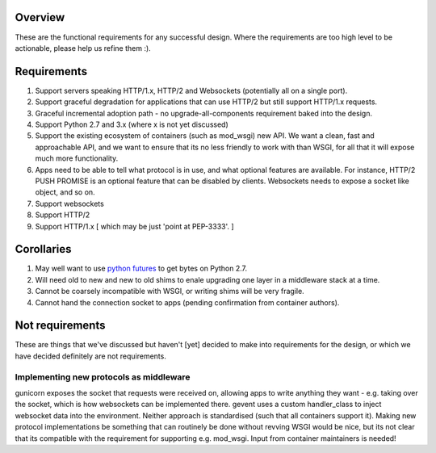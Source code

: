 Overview
========

These are the functional requirements for any successful design. Where the
requirements are too high level to be actionable, please help us refine them :).

Requirements
============

#. Support servers speaking HTTP/1.x, HTTP/2 and Websockets (potentially all on
   a single port).
#. Support graceful degradation for applications that can use HTTP/2 but still
   support HTTP/1.x requests.
#. Graceful incremental adoption path - no upgrade-all-components requirement
   baked into the design.
#. Support Python 2.7 and 3.x (where x is not yet discussed)
#. Support the existing ecosystem of containers (such as mod_wsgi)
   new API. We want a clean, fast and approachable API, and we want to
   ensure that its no less friendly to work with than WSGI, for all that
   it will expose much more functionality.
#. Apps need to be able to tell what protocol is in use, and what optional
   features are available. For instance, HTTP/2 PUSH PROMISE is an optional
   feature that can be disabled by clients. Websockets needs to expose a socket
   like object, and so on.
#. Support websockets
#. Support HTTP/2
#. Support HTTP/1.x [ which may be just 'point at PEP-3333'. ]

Corollaries
===========

#. May well want to use `python futures <http://python-futures.org>`_ to get
   bytes on Python 2.7.
#. Will need old to new and new to old shims to enale upgrading one layer in
   a middleware stack at a time.
#. Cannot be coarsely incompatible with WSGI, or writing shims will be very
   fragile.
#. Cannot hand the connection socket to apps (pending confirmation from
   container authors).

Not requirements
================

These are things that we've discussed but haven't [yet] decided to make into
requirements for the design, or which we have decided definitely are not
requirements.

Implementing new protocols as middleware
++++++++++++++++++++++++++++++++++++++++

gunicorn exposes the socket that requests were received on, allowing apps to
write anything they want - e.g. taking over the socket, which is how websockets
can be implemented there. gevent uses a custom handler_class to inject websocket
data into the environment. Neither approach is standardised (such that all
containers support it). Making new protocol implementations be something that
can routinely be done without revving WSGI would be nice, but its not clear that
its compatible with the requirement for supporting e.g. mod_wsgi. Input from
container maintainers is needed!
